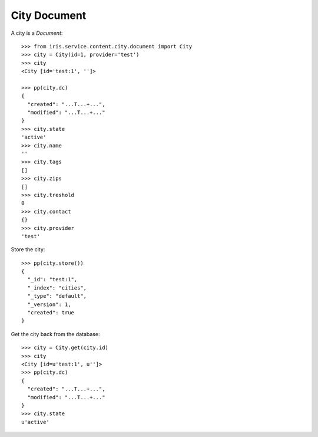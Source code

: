 =============
City Document
=============


A city is a `Document`::

    >>> from iris.service.content.city.document import City
    >>> city = City(id=1, provider='test')
    >>> city
    <City [id='test:1', '']>

    >>> pp(city.dc)
    {
      "created": "...T...+...",
      "modified": "...T...+..."
    }
    >>> city.state
    'active'
    >>> city.name
    ''
    >>> city.tags
    []
    >>> city.zips
    []
    >>> city.treshold
    0
    >>> city.contact
    {}
    >>> city.provider
    'test'

Store the city::

    >>> pp(city.store())
    {
      "_id": "test:1",
      "_index": "cities",
      "_type": "default",
      "_version": 1,
      "created": true
    }

Get the city back from the database::

    >>> city = City.get(city.id)
    >>> city
    <City [id=u'test:1', u'']>
    >>> pp(city.dc)
    {
      "created": "...T...+...",
      "modified": "...T...+..."
    }
    >>> city.state
    u'active'
